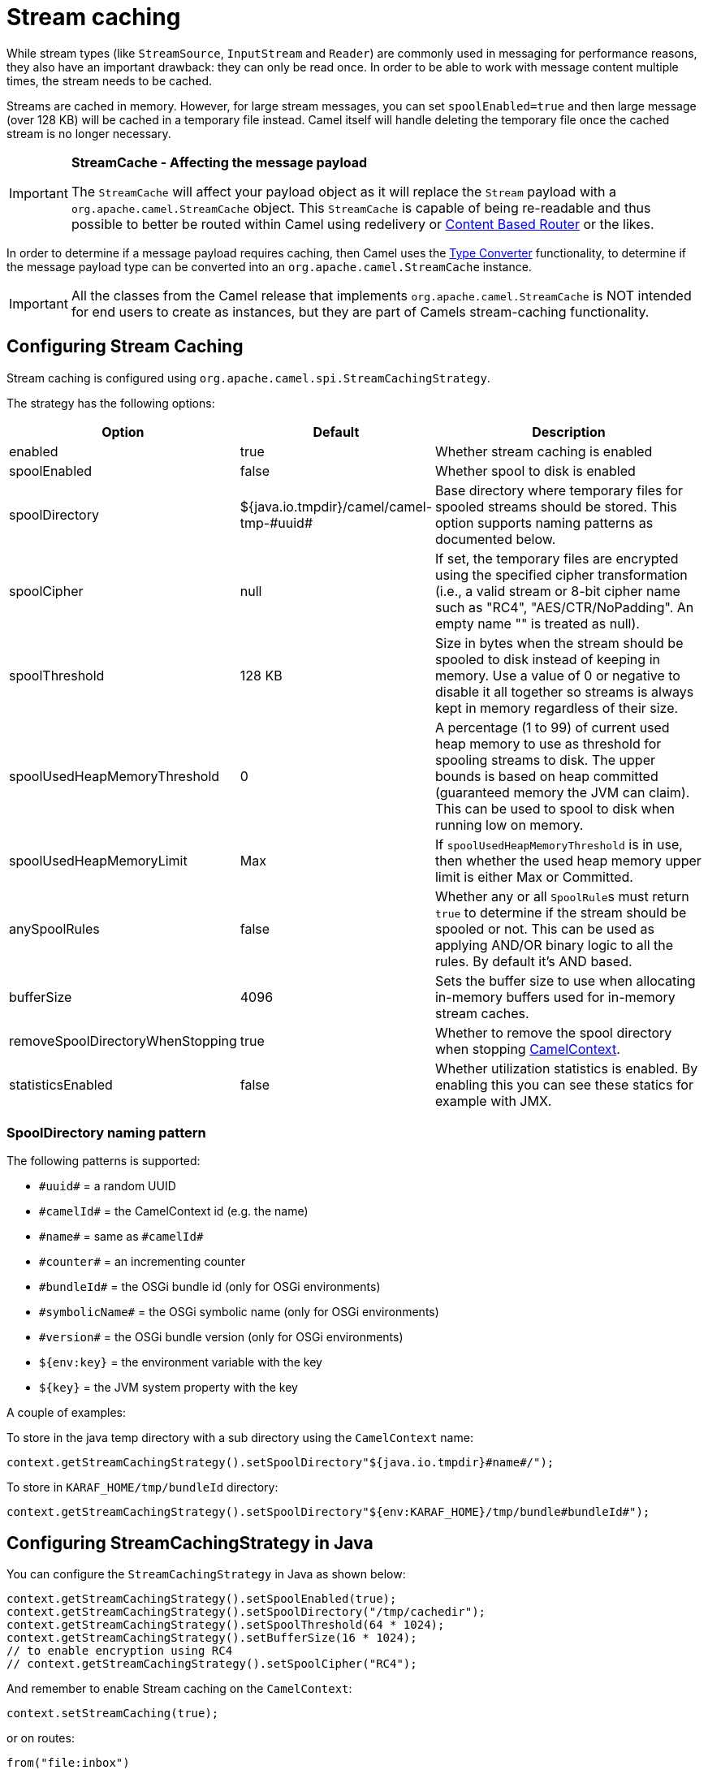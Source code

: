 = Stream caching

While stream types (like `StreamSource`, `InputStream` and `Reader`) are commonly used in messaging for performance reasons, they also have an important drawback: they can only be read once. In order to be able to work with message content multiple times, the stream needs to be cached.

Streams are cached in memory. However, for large stream messages, you can set `spoolEnabled=true`
and then large message (over 128 KB) will be cached in a temporary file instead.
Camel itself will handle deleting the temporary file once the cached stream is no longer necessary.

[IMPORTANT]
====
*StreamCache - Affecting the message payload*

The `StreamCache` will affect your payload object as it will replace the `Stream` payload with a `org.apache.camel.StreamCache` object.
This `StreamCache` is capable of being re-readable and thus possible to better be routed within Camel using redelivery
or xref:components:eips:choice-eip.adoc[Content Based Router] or the likes.
====

In order to determine if a message payload requires caching, then Camel uses
the xref:type-converter.adoc[Type Converter] functionality, to determine if
the message payload type can be converted into an `org.apache.camel.StreamCache` instance.

[IMPORTANT]
====
All the classes from the Camel release that implements `org.apache.camel.StreamCache` is NOT intended for end users
to create as instances, but they are part of Camels stream-caching functionality.
====

== Configuring Stream Caching

Stream caching is configured using `org.apache.camel.spi.StreamCachingStrategy`.

The strategy has the following options:

[width="100%",cols="20%,20%,60%",options="header"]
|=======================================================================
| Option | Default | Description

| enabled | true
| Whether stream caching is enabled

| spoolEnabled | false
| Whether spool to disk is enabled

| spoolDirectory | ${java.io.tmpdir}/camel/camel-tmp-\#uuid#
| Base directory where temporary files for spooled streams should be stored. This option supports naming patterns as documented below.

| spoolCipher | null
| If set, the temporary files are encrypted using the specified cipher transformation (i.e., a valid stream or 8-bit cipher name such as "RC4", "AES/CTR/NoPadding". An empty name "" is treated as null).

| spoolThreshold | 128 KB
| Size in bytes when the stream should be spooled to disk instead of keeping in memory. Use a value of 0 or negative to disable it all together so streams is always kept in memory regardless of their size.

| spoolUsedHeapMemoryThreshold | 0
| A percentage (1 to 99) of current used heap memory to use as threshold for spooling streams to disk. The upper bounds is based on heap committed (guaranteed memory the JVM can claim). This can be used to spool to disk when running low on memory.

| spoolUsedHeapMemoryLimit | Max
| If `spoolUsedHeapMemoryThreshold` is in use, then whether the used heap memory upper limit is either Max or Committed.

| anySpoolRules | false
| Whether any or all ``SpoolRule``s must return `true` to determine if the stream should be spooled or not. This can be used as applying AND/OR binary logic to all the rules. By default it's AND based.

| bufferSize | 4096
| Sets the buffer size to use when allocating in-memory buffers used for in-memory stream caches.

| removeSpoolDirectoryWhenStopping | true
| Whether to remove the spool directory when stopping xref:camelcontext.adoc[CamelContext].

| statisticsEnabled | false
| Whether utilization statistics is enabled. By enabling this you can see these statics for example with JMX.
|=======================================================================

=== SpoolDirectory naming pattern

The following patterns is supported:

* `\#uuid#` = a random UUID
* `\#camelId#` = the CamelContext id (e.g. the name)
* `\#name#` = same as `\#camelId#`
* `\#counter#` = an incrementing counter
* `\#bundleId#` = the OSGi bundle id (only for OSGi environments)
* `\#symbolicName#` = the OSGi symbolic name (only for OSGi environments)
* `\#version#` = the OSGi bundle version (only for OSGi environments)
* `${env:key}` = the environment variable with the key
* `$\{key}` = the JVM system property with the key

A couple of examples:

To store in the java temp directory with a sub directory using the `CamelContext` name:

[source,java]
----
context.getStreamCachingStrategy().setSpoolDirectory"${java.io.tmpdir}#name#/");
----

To store in `KARAF_HOME/tmp/bundleId` directory:

[source,java]
----
context.getStreamCachingStrategy().setSpoolDirectory"${env:KARAF_HOME}/tmp/bundle#bundleId#");
----

== Configuring StreamCachingStrategy in Java

You can configure the `StreamCachingStrategy` in Java as shown below:

[source,java]
----
context.getStreamCachingStrategy().setSpoolEnabled(true);
context.getStreamCachingStrategy().setSpoolDirectory("/tmp/cachedir");
context.getStreamCachingStrategy().setSpoolThreshold(64 * 1024);
context.getStreamCachingStrategy().setBufferSize(16 * 1024);
// to enable encryption using RC4
// context.getStreamCachingStrategy().setSpoolCipher("RC4");
----

And remember to enable Stream caching on the `CamelContext`:

[source,java]
----
context.setStreamCaching(true);
----

or on routes:

[source,java]
----
from("file:inbox")
  .streamCaching()
  .to("bean:foo");
----

== Configuring StreamCachingStrategy in XML

In XML you can enable stream caching on the `<camelContext>` and then do the configuration in the `streamCaching` element:

[source,xml]
----
<camelContext streamCache="true">

  <streamCaching id="myCacheConfig" bufferSize="16384" spoolEnabled="true" spoolDirectory="/tmp/cachedir" spoolThreshold="65536"/>

  <route>
    <from uri="direct:c"/>
    <to uri="mock:c"/>
  </route>

</camelContext>
----

=== Using spoolUsedHeapMemoryThreshold

By default, stream caching will spool only big payloads (128 KB or bigger) to disk. However you can also set the `spoolUsedHeapMemoryThreshold` option which is a percentage of used heap memory. This can be used to also spool to disk when running low on memory.

For example with:

[source,xml]
----
<streamCaching id="myCacheConfig" spoolEnabled="true" spoolDirectory="/tmp/cachedir" spoolUsedHeapMemoryThreshold="70"/>
----

Then notice that as `spoolThreshold` is default enabled with 128 KB, then we have both thresholds in use (`spoolThreshold` and `spoolUsedHeapMemoryThreshold`). And in this example then we only spool to disk if payload is > 128 KB and that used heap memory is > 70%. The reason is that we have the option `anySpoolRules` as default `false`. That means both rules must be `true` (e.g. AND).

If we want to spool to disk if either of the rules (e.g. OR), then we can do:

[source,xml]
----
<streamCaching id="myCacheConfig" spoolEnabled="true" spoolDirectory="/tmp/cachedir" spoolUsedHeapMemoryThreshold="70" anySpoolRules="true"/>
----

If we only want to spool to disk if we run low on memory then we can set:

[source,xml]
----
<streamCaching id="myCacheConfig" spoolEnabled="true" spoolDirectory="/tmp/cachedir" spoolThreshold="-1" spoolUsedHeapMemoryThreshold="70"/>
----

then we do not use the `spoolThreshold` rule, and only the heap memory based is in use.

By default, the upper limit of the used heap memory is based on the maximum heap size. Though you can also configure to use the committed heap size as the upper limit, this is done using the `spoolUsedHeapMemoryLimit` option as shown below:

[source,xml]
----
<streamCaching id="myCacheConfig" spoolEnabled="true" spoolDirectory="/tmp/cachedir" spoolUsedHeapMemoryThreshold="70" spoolUsedHeapMemoryLimit="Committed"/>
----

== Using custom SpoolRule implementations

You can implement your custom rules to determine if the stream should be spooled to disk. This can be done by implementing the interface `org.apache.camel.spi.StreamCachingStrategy.SpoolRule` which has a single method:

[source,java]
----
boolean shouldSpoolCache(long length);
----

The `length` is the length of the stream.
To use the rule then add it to the `StreamCachingStrategy` as shown below:

[source,java]
----
SpoolRule mySpoolRule = ...
context.getStreamCachingStrategy().addSpoolRule(mySpoolRule);
----

And from XML you need to define a `<bean>` with your custom rule:

[source,xml]
----
<bean id="mySpoolRule" class="com.foo.MySpoolRule"/>

<streamCaching id="myCacheConfig" spoolEnabled="true" spoolDirectory="/tmp/cachedir" spoolRules="mySpoolRule"/>
----

Using the spoolRules attribute on `<streamCaching>`. if you have more rules, then separate them by comma.

[source,xml]
----
<streamCaching id="myCacheConfig" spoolEnabled="true" spoolDirectory="/tmp/cachedir" spoolRules="mySpoolRule,myOtherSpoolRule"/>
----

